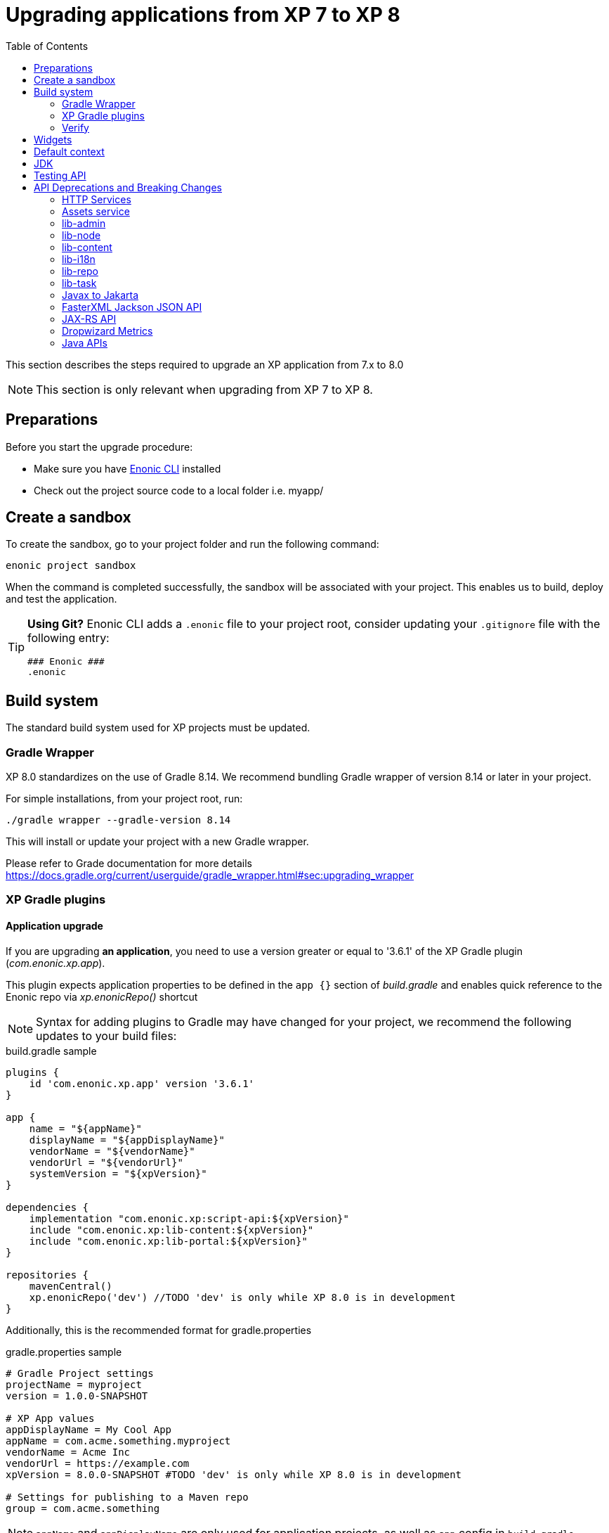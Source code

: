 = Upgrading applications from XP 7 to XP 8
:toc: right
:imagesdir: images

This section describes the steps required to upgrade an XP application from 7.x to 8.0

NOTE: This section is only relevant when upgrading from XP 7 to XP 8.

== Preparations

Before you start the upgrade procedure:

* Make sure you have https://developer.enonic.com/docs/enonic-cli[Enonic CLI] installed
* Check out the project source code to a local folder i.e. myapp/

== Create a sandbox

To create the sandbox, go to your project folder and run the following command:

  enonic project sandbox

When the command is completed successfully, the sandbox will be associated with your project.
This enables us to build, deploy and test the application.

[TIP]
====
*Using Git?*
Enonic CLI adds a `.enonic` file to your project root, consider updating your `.gitignore` file with the following entry:

  ### Enonic ###
  .enonic
====

== Build system

The standard build system used for XP projects must be updated.

=== Gradle Wrapper

XP 8.0 standardizes on the use of Gradle 8.14.
We recommend bundling Gradle wrapper of version 8.14 or later in your project.

For simple installations, from your project root, run:

  ./gradle wrapper --gradle-version 8.14

This will install or update your project with a new Gradle wrapper.

Please refer to Grade documentation for more details https://docs.gradle.org/current/userguide/gradle_wrapper.html#sec:upgrading_wrapper

=== XP Gradle plugins

==== Application upgrade

If you are upgrading *an application*, you need to use a version greater or equal to '3.6.1' of the XP Gradle plugin (_com.enonic.xp.app_).


This plugin expects application properties to be defined in the `app {}` section of _build.gradle_
and enables quick reference to the Enonic repo via _xp.enonicRepo()_ shortcut

NOTE: Syntax for adding plugins to Gradle may have changed for your project, we recommend the following updates to your build files:

.build.gradle sample
[source,groovy]
----
plugins {
    id 'com.enonic.xp.app' version '3.6.1'
}

app {
    name = "${appName}"
    displayName = "${appDisplayName}"
    vendorName = "${vendorName}"
    vendorUrl = "${vendorUrl}"
    systemVersion = "${xpVersion}"
}

dependencies {
    implementation "com.enonic.xp:script-api:${xpVersion}"
    include "com.enonic.xp:lib-content:${xpVersion}"
    include "com.enonic.xp:lib-portal:${xpVersion}"
}

repositories {
    mavenCentral()
    xp.enonicRepo('dev') //TODO 'dev' is only while XP 8.0 is in development
}
----

Additionally, this is the recommended format for gradle.properties

.gradle.properties sample
[source,properties]
----
# Gradle Project settings
projectName = myproject
version = 1.0.0-SNAPSHOT

# XP App values
appDisplayName = My Cool App
appName = com.acme.something.myproject
vendorName = Acme Inc
vendorUrl = https://example.com
xpVersion = 8.0.0-SNAPSHOT #TODO 'dev' is only while XP 8.0 is in development

# Settings for publishing to a Maven repo
group = com.acme.something
----

NOTE: `appName` and `appDisplayName` are only used for application projects, as well as `app` config in `build.gradle`

==== Library upgrade

If you are upgrading *a library*, you don't need to use _com.enonic.xp.app_ plugin or have `app {}` section in _build.gradle_.
Below is a sample content of _build.gradle_ and _gradle.properties_ files for a library:

.build.gradle sample
[source,groovy]
----
plugins {
    id 'java'
    id 'maven-publish'
    id 'com.enonic.xp.base' version '3.6.1'
}

repositories {
    mavenCentral()
    xp.enonicRepo('dev') //TODO 'dev' is only while XP 8.0 is in development
}


----

NOTE: You only need to use _com.enonic.xp.base_ plugin if you are using XP dependencies and need to shortlink to Enonic repo
via _xp.enonicRepo()_ shortcut


.gradle.properties sample
[source,properties]
----
group=com.mycompany.lib
projectName=mylib
xpVersion=8.0.0-SNAPSHOT #TODO 'dev' is only while XP 8.0 is in development
version=1.0.0-SNAPSHOT
----

=== Verify

After completing the steps above, you should now be able to test that your build is working, using the Enonic CLI:

  enonic project deploy

This command proxies the Gradle wrapper, but also connects with the project sandbox.
You may also use `enonic project build` to build without deploying

NOTE: Projects containing Java code might get build errors at this point, otherwise the build should complete successfully.

== Widgets

Widgets are now an API
TODO


== Default context

In XP 8 context repository and branch may return null if they are not set. This is a default behavior. Previously the default context was set with `com.enonic.cms.default` repository and `draft` branch.

== JDK

Java 21 is required for XP 8.0.0

== Testing API

If you are using Enonic testing API (`com.enonic.xp:testing`)
You need to add Junit 5 dependency with the corresponding platform launcher.

[source,groovy]
----
dependencies {
testImplementation "com.enonic.xp:testing:${xpVersion}"
testImplementation(platform("org.junit:junit-bom:5.12.2"))
testImplementation 'org.junit.jupiter:junit-jupiter'
testRuntimeOnly 'org.junit.platform:junit-platform-launcher'
}

test {
    useJUnitPlatform()
}
----

Junit 4 is not supported in XP 8.0.0

== API Deprecations and Breaking Changes

=== HTTP Services

HTTP Services are deprecated. Universal API should be used instead.

.Old services
[source,files]
----
src/
  main/
    resources/
      services/
        coolservice/
          coolservice.xml
          coolservice.js
      myservice/
        myservice.js
        myservice.xml
----

.New APIs
[source,files]
----
src/
  main/
    resources/
      apis/
        coolservice/
          coolservice.xml
          coolservice.js
        myservice/
          myservice.js
          myservice.xml
----

.Old service.xml
[source,xml]
----
<service>
  <allow>
    <principal>role:system.admin</principal>
  </allow>
</service>
----

.New api.xml
[source,xml]
----
<api>
  <allow>
    <principal>role:system.admin</principal>
  </allow>
</api>
----

In order for API to work on admin tool, site or webapp, it must be mounted via the descriptor.

.Example of mounting "coolservice" API in an admin tool
[source,xml]
----
<tool xmlns="urn:enonic:xp:model:1.0">
  <display-name>My Admin Tool</display-name>
  <allow>
    <principal>role:system.admin</principal>
  </allow>
  <apis>
    <api>coolservice</api>
  </apis>
</tool>
----

=== Assets service

Assets service has been deprecated since XP 7.15
Use `lib-asset` instead.

TODO: Do we remove assets service?

=== lib-admin

`getAssetsUri` method is removed. This method was never in use since XP 7.

`getBaseUri` method is removed. Use `getHomeToolUrl` instead as a drop-in replacement.

`getLocale` method is removed without replacement. This method was causing issues when first user preference did not match any localization files and English was chosen as default.

`getLocales` method is removed. Use `request.locales` instead.

`getPhrases` method is removed. Use `lib-i18n` `getPhrases` instead.

`getLauncherUrl` and `getLauncherPath` methods are removed. Launcher is a widget now and available via widgets API.

`lib-admin` no longer depends on `lib-portal`. You need to explicitly add `lib-portal` dependency to your project if you are using it.

XP 7
[source,groovy]
dependencies {
    include "com.enonic.xp:lib-admin:${xpVersion}"
}

XP 8
[source,groovy]
dependencies {
    include "com.enonic.xp:lib-admin:${xpVersion}"
    include "com.enonic.xp:lib-portal:${xpVersion}"
}

=== lib-node

`_inheritsPermissions` node property is removed. It can only be used as an argument in `create` method - to copy permissions from the parent node.

`setRootPermissions` method is removed. Use `applyPermissions` instead.

`modify` method is deprecated. Use `update` instead.

`editor` of deprecated `modify` method can no longer edit node permissions. Use separate call to `applyPermissions` method instead.

=== lib-content

`setPermissions` method is removed. Use `applyPermissions` instead.

`applyPermissions` method applies permissions on published and draft content simply.

`editor` of deprecated `modify` method can no longer edit content permissions. Use separate call to `applyPermissions` method instead.

`modify` method is deprecated. Use `update` instead.

`modifyMedia` method is deprecated. Use `updateMedia` instead.

=== lib-i18n

`localize` method no longer accepts `application` parameter -  because application load order is not guaranteed, trying to load foreign application localization might fail. Required localize phrases should be copied over the applications instead.

=== lib-repo

`create` method `settings` param is removed. This was a direct exposure of internal implementation details.

=== lib-task

`submitNamed` method is removed. Use `submitTask` instead.

`submit` method is removed. Use `executeFunction` instead.

=== Javax to Jakarta

Most of the Java EE APIs have been migrated to Jakarta EE APIs. For instance `javax.servlet` is replaced with `jakarta.servlet`.

Jetty was updated to version 12.x and now uses Jakarta EE APIs.

=== FasterXML Jackson JSON API

Java FasterXML Jackson JSON API is no longer a transitive dependency of XP Core API.

If you need to serialize or deserialize JSON in Java, you need to add the dependency to your project, preferably using a library different from XP internal one (FasterXML Jackson) to avoid conflicts.

We recommend using https://github.com/FasterXML/jackson-jr

FasterXML Jackson Annotations `com.fasterxml.jackson.core:jackson-annotations` transitive dependency is still available in JAX-RS API.

=== JAX-RS API

Java JAX-RS API is deprecated. It was not documented and used internally to implement legacy REST APIs.

If you have used JAX-RS API in your application, you need to migrate to the new XP 8 Universal API.

To know if you are using JAX-RS API, check for `com.enonic.xp:jaxrs-api` dependency in the project's Gradle file.

=== Dropwizard Metrics

Java Dropwizard Metrics is no longer available in XP Core API. Migrate to `com.enonic.xp.metrics` Core API.

=== Java APIs

- Java Portal View Functions are no longer part of XP Core API. They were incorporated into lib-thymeleaf and lib-xslt libraries.

- Java methods and classes marked as `@Deprecated` were removed.

- Concrete collection types like `LinkedList`, `HashMap`, etc. were replaced with corresponding interfaces like `List`, `Map`, etc.

- `ContentService.deleteWithoutFetch` was renamed to `ContentService.delete` for consistency with other methods.

- Javax Mail is no longer a transitive dependency of XP Core API.

